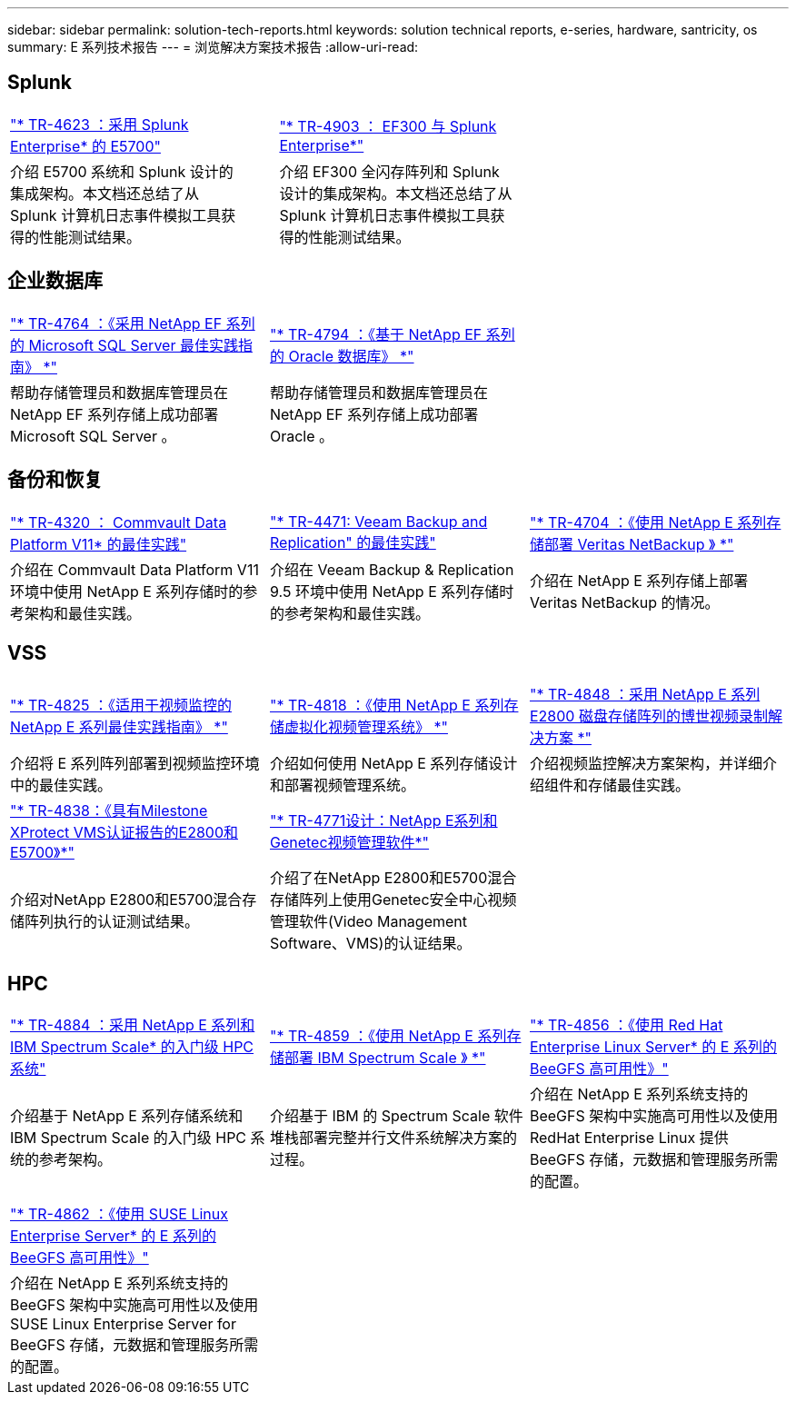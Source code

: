 ---
sidebar: sidebar 
permalink: solution-tech-reports.html 
keywords: solution technical reports, e-series, hardware, santricity, os 
summary: E 系列技术报告 
---
= 浏览解决方案技术报告
:allow-uri-read: 




== Splunk

[cols="9,1,9,1,9"]
|===


| https://www.netapp.com/pdf.html?item=/media/16851-tr-4623pdf.pdf["* TR-4623 ：采用 Splunk Enterprise* 的 E5700"^] |  | https://www.netapp.com/media/57104-tr-4903.pdf["* TR-4903 ： EF300 与 Splunk Enterprise*"^] |  |  


| 介绍 E5700 系统和 Splunk 设计的集成架构。本文档还总结了从 Splunk 计算机日志事件模拟工具获得的性能测试结果。 |  | 介绍 EF300 全闪存阵列和 Splunk 设计的集成架构。本文档还总结了从 Splunk 计算机日志事件模拟工具获得的性能测试结果。 |  |  
|===


== 企业数据库

[cols="9,9,9"]
|===


| https://www.netapp.com/pdf.html?item=/media/17086-tr4764pdf.pdf["* TR-4764 ：《采用 NetApp EF 系列的 Microsoft SQL Server 最佳实践指南》 *"^] | https://www.netapp.com/pdf.html?item=/media/17248-tr4794pdf.pdf["* TR-4794 ：《基于 NetApp EF 系列的 Oracle 数据库》 *"^] |  


| 帮助存储管理员和数据库管理员在 NetApp EF 系列存储上成功部署 Microsoft SQL Server 。 | 帮助存储管理员和数据库管理员在 NetApp EF 系列存储上成功部署 Oracle 。 |  
|===


== 备份和恢复

[cols="9,9,9"]
|===


| https://www.netapp.com/pdf.html?item=/media/17042-tr4320pdf.pdf["* TR-4320 ： Commvault Data Platform V11* 的最佳实践"^] | https://www.netapp.com/pdf.html?item=/media/17159-tr4471pdf.pdf["* TR-4471: Veeam Backup and Replication" 的最佳实践"^] | https://www.netapp.com/pdf.html?item=/media/16433-tr-4704pdf.pdf["* TR-4704 ：《使用 NetApp E 系列存储部署 Veritas NetBackup 》 *"^] 


| 介绍在 Commvault Data Platform V11 环境中使用 NetApp E 系列存储时的参考架构和最佳实践。 | 介绍在 Veeam Backup & Replication 9.5 环境中使用 NetApp E 系列存储时的参考架构和最佳实践。 | 介绍在 NetApp E 系列存储上部署 Veritas NetBackup 的情况。 
|===


== VSS

[cols="9,9,9"]
|===


| https://www.netapp.com/pdf.html?item=/media/17200-tr4825pdf.pdf["* TR-4825 ：《适用于视频监控的 NetApp E 系列最佳实践指南》 *"^] | https://www.netapp.com/pdf.html?item=/media/6143-tr4818pdf.pdf["* TR-4818 ：《使用 NetApp E 系列存储虚拟化视频管理系统》 *"^] | https://www.netapp.com/pdf.html?item=/media/19400-tr-4848.pdf["* TR-4848 ：采用 NetApp E 系列 E2800 磁盘存储阵列的博世视频录制解决方案 *"^] 


| 介绍将 E 系列阵列部署到视频监控环境中的最佳实践。 | 介绍如何使用 NetApp E 系列存储设计和部署视频管理系统。 | 介绍视频监控解决方案架构，并详细介绍组件和存储最佳实践。 


| https://www.netapp.com/pdf.html?item=/media/19427-tr-4838.pdf&v=2020106216["* TR-4838：《具有Milestone XProtect VMS认证报告的E2800和E5700》*"^] | https://www.netapp.com/media/17106-tr4771design.pdf["* TR-4771设计：NetApp E系列和Genetec视频管理软件*"^] |  


| 介绍对NetApp E2800和E5700混合存储阵列执行的认证测试结果。 | 介绍了在NetApp E2800和E5700混合存储阵列上使用Genetec安全中心视频管理软件(Video Management Software、VMS)的认证结果。 |  
|===


== HPC

[cols="9,9,9"]
|===


| https://www.netapp.com/pdf.html?item=/media/31665-tr-4884.pdf["* TR-4884 ：采用 NetApp E 系列和 IBM Spectrum Scale* 的入门级 HPC 系统"^] | https://www.netapp.com/pdf.html?item=/media/22029-tr-4859.pdf["* TR-4859 ：《使用 NetApp E 系列存储部署 IBM Spectrum Scale 》 *"^] | https://www.netapp.com/pdf.html?item=/media/19407-tr-4856-deploy.pdf["* TR-4856 ：《使用 Red Hat Enterprise Linux Server* 的 E 系列的 BeeGFS 高可用性》"^] 


| 介绍基于 NetApp E 系列存储系统和 IBM Spectrum Scale 的入门级 HPC 系统的参考架构。 | 介绍基于 IBM 的 Spectrum Scale 软件堆栈部署完整并行文件系统解决方案的过程。 | 介绍在 NetApp E 系列系统支持的 BeeGFS 架构中实施高可用性以及使用 RedHat Enterprise Linux 提供 BeeGFS 存储，元数据和管理服务所需的配置。 


|  |  |  


|  |  |  


| https://www.netapp.com/pdf.html?item=/media/19431-tr-4862.pdf["* TR-4862 ：《使用 SUSE Linux Enterprise Server* 的 E 系列的 BeeGFS 高可用性》"^] |  |  


| 介绍在 NetApp E 系列系统支持的 BeeGFS 架构中实施高可用性以及使用 SUSE Linux Enterprise Server for BeeGFS 存储，元数据和管理服务所需的配置。 |  |  
|===